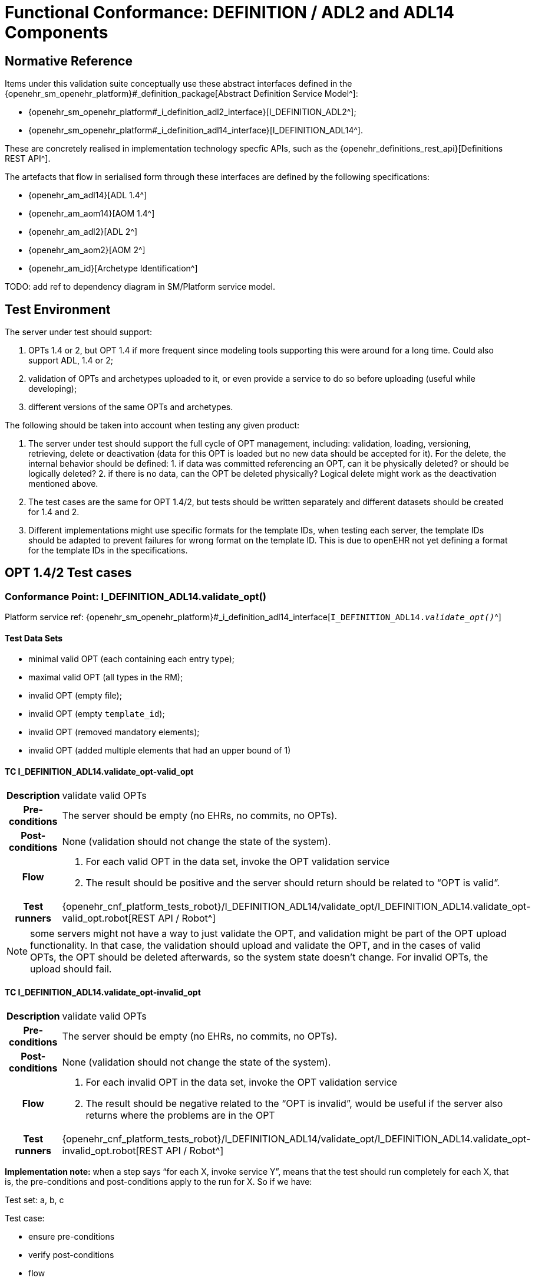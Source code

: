 = Functional Conformance: DEFINITION / ADL2 and ADL14 Components

// some useful variables
:i_definition_adl14_link: {openehr_sm_openehr_platform}#_i_definition_adl14_interface
:i_definition_adl2_link: {openehr_sm_openehr_platform}#_i_definition_adl2_interface

== Normative Reference
    
Items under this validation suite conceptually use these abstract interfaces defined in the {openehr_sm_openehr_platform}#_definition_package[Abstract Definition Service Model^]:

* {openehr_sm_openehr_platform#_i_definition_adl2_interface}[I_DEFINITION_ADL2^];
* {openehr_sm_openehr_platform#_i_definition_adl14_interface}[I_DEFINITION_ADL14^].

These are concretely realised in implementation technology specfic APIs, such as the {openehr_definitions_rest_api}[Definitions REST API^].

The artefacts that flow in serialised form through these interfaces are defined by the following specifications:

* {openehr_am_adl14}[ADL 1.4^]
* {openehr_am_aom14}[AOM 1.4^]
* {openehr_am_adl2}[ADL 2^]
* {openehr_am_aom2}[AOM 2^]
* {openehr_am_id}[Archetype Identification^]

TODO: add ref to dependency diagram in SM/Platform service model.

== Test Environment

The server under test should support:

. OPTs 1.4 or 2, but OPT 1.4 if more frequent since modeling tools supporting this were around for a long time. Could also support ADL, 1.4 or 2;
. validation of OPTs and archetypes uploaded to it, or even provide a service to do so before uploading (useful while developing);
. different versions of the same OPTs and archetypes.

The following should be taken into account when testing any given product:

. The server under test should support the full cycle of OPT management, including: validation, loading, versioning, retrieving, delete or deactivation (data for this OPT is loaded but no new data should be accepted for it). For the delete, the internal behavior should be defined: 1. if data was committed referencing an OPT, can it be physically deleted? or should be logically deleted? 2. if there is no
data, can the OPT be deleted physically? Logical delete might work as the deactivation mentioned above.
. The test cases are the same for OPT 1.4/2, but tests should be written separately and different datasets should be created for 1.4 and 2.
. Different implementations might use specific formats for the template IDs, when testing each server, the template IDs should be adapted to prevent failures for wrong format on the template ID. This is due to openEHR not yet defining a format for the template IDs in the specifications.

[[_func_conf_def_adl_component]]
== OPT 1.4/2 Test cases

=== Conformance Point: I_DEFINITION_ADL14.validate_opt()

Platform service ref: {i_definition_adl14_link}[`I_DEFINITION_ADL14._validate_opt()_`^]

==== Test Data Sets

* minimal valid OPT (each containing each entry type);
* maximal valid OPT (all types in the RM);
* invalid OPT (empty file);
* invalid OPT (empty `template_id`);
* invalid OPT (removed mandatory elements);
* invalid OPT (added multiple elements that had an upper bound of 1)

==== TC I_DEFINITION_ADL14.validate_opt-valid_opt

// EhrBase ref: C.1.a.

[cols="1h,4a"]
|===
|Description    | validate valid OPTs
|Pre-conditions | The server should be empty (no EHRs, no commits, no OPTs).
|Post-conditions| None (validation should not change the state of the system).
|Flow           | . For each valid OPT in the data set, invoke the OPT validation service
                  . The result should be positive and the server should return should be related to "`OPT is valid`".
|Test runners   |{openehr_cnf_platform_tests_robot}/I_DEFINITION_ADL14/validate_opt/I_DEFINITION_ADL14.validate_opt-valid_opt.robot[REST API / Robot^]
|===

NOTE: some servers might not have a way to just validate the OPT, and validation might be part of the OPT upload functionality. In that case, the validation should upload and validate the OPT, and in the cases of valid OPTs, the OPT should be deleted afterwards, so the system state doesn’t change. For invalid OPTs, the upload should fail.

==== TC I_DEFINITION_ADL14.validate_opt-invalid_opt

// EhrBase ref: C.1.b.

[cols="1h,4a"]
|===
|Description    | validate valid OPTs
|Pre-conditions | The server should be empty (no EHRs, no commits, no OPTs).
|Post-conditions| None (validation should not change the state of the system).
|Flow           | . For each invalid OPT in the data set, invoke the OPT validation service
                  . The result should be negative related to the "`OPT is invalid`", would be useful if the server also returns where the problems are in the OPT
|Test runners   |{openehr_cnf_platform_tests_robot}/I_DEFINITION_ADL14/validate_opt/I_DEFINITION_ADL14.validate_opt-invalid_opt.robot[REST API / Robot^]
|===

*Implementation note:* when a step says "`for each X, invoke service Y`", means that the test should run completely for each X, that is, the pre-conditions and post-conditions apply to the run for X. So if we have:

Test set: a, b, c 

Test case:

* ensure pre-conditions 
* verify post-conditions 
* flow 
  1. for each X in data set, run service Y
  2. verify result

The run should be:

* ensure pre-conditions
* invoke Y(a)
* verify result
* verify post-conditions
* ensure pre-conditions
* invoke Y(b)
* verify result
* verify post-conditions
* ensure pre-conditions
* invoke Y(c)
* verify result
* verify post-conditions

=== Conformance Point: I_DEFINITION_ADL14.upload_opt()

Platform service ref: {i_definition_adl14_link}[`I_DEFINITION_ADL14._upload_opt()_`^]

==== Data set

* minimal valid OPT (each with one type of entry, cover all entries)
* minimal valid OPT, two versions
* maximal valid OPT (all types in the RM)
* invalid OPT (empty file)
* invalid OPT (empty `template_id`)
* invalid OPT (removed mandatory elements)
* invalid OPT (added multiple elements that had an upper bound of 1)

==== TC I_DEFINITION_ADL14.upload_opt-valid_opt

// EhrBase ref: C.2.a.

[cols="1h,4a"]
|===
|Description    | upload valid OPTs
|Pre-conditions | No OPTs should be loaded on the system.
|Post-conditions| A new OPT with the given `template_id` is loaded into the server.

                  NOTE: the server should be able to retrieve the template by `template_id` or retrieve if an OPT exists or not by `template_id`.

|Flow           | . For each valid OPT in the data set, invoke the OPT upload service
                  . The result should be positive, the server accepted the OPT and it is stored as it was uploaded
|Test runners     |{openehr_cnf_platform_tests_robot}/I_DEFINITION_ADL14/upload_opt/I_DEFINITION_ADL14.upload_opt-valid_opt.robot[REST API / Robot^]
|===

==== TC I_DEFINITION_ADL14.upload_opt-invalid_opt

// EhrBase ref: C.2.b.

[cols="1h,4a"]
|===
|Description    | upload invalid OPTs
|Pre-conditions | No OPTs should be loaded on the system.
|Post-conditions| No OPTs should be loaded on the system.
|Flow           | . For each invalid OPT in the data set, invoke the OPT upload service
                  . The result should be negative, the server rejected the OPT because it was invalid, and would be useful if the result contains where the errors are in the uploaded OPT.
|Test runners     |{openehr_cnf_platform_tests_robot}/I_DEFINITION_ADL14/upload_opt/I_DEFINITION_ADL14.upload_opt-invalid_opt.robot[REST API / Robot^]
|===

==== TC I_DEFINITION_ADL14.upload_opt-valid_opt_twice_conflict

NOTE: since there is no formal versioning mechanism for templates 1.4 (OPT 2 might use the archetype id format for the template id that also includes a version number, but this is not widely used), the OPT upload service needs to handle a version parameter, for instance this is the solution on the {openehr_definitions_rest_api}#definitions-adl-1.4-template[openEHR REST API^]. If the version information is not available when uploading OPTs, then uploading an OPT with the same `template_id` twice will make the second upload fail (conflict).

An alternative solution for the version parameter is to add the version number to the other_details of the OPT, or directly into the `template_id`.

See: {openehr_jira_home}/browse/SPECBASE-30[SPECBASE-30^] and {openehr_jira_home}/browse/SPECITS-42[SPECITS-42^].

// EhrBase ref: C.2.c.

[cols="1h,4a"]
|===
|Description    | Upload valid OPT twice with conflict
|Pre-conditions | No OPTs should be loaded on the system.
|Post-conditions| A new OPT with the given `template_id` is loaded into the server, and there will be only one OPT loaded.

NOTE: the server should be able to retrieve the template by `template_id`, or retrieve if an OPT exists or not by `template_id`.

|Flow           | . For each valid OPT in the data set, invoke the OPT upload service
                  . The result should be positive (the server accepted the OPT)
                  . Invoke the upload service with the same OPT as in 1.
                  . The result should be negative (the server rejected the OPT)

|Test runners     |{openehr_cnf_platform_tests_robot}/I_DEFINITION_ADL14/upload_opt/I_DEFINITION_ADL14.upload_opt-valid_opt_twice_conflict.robot[REST API / Robot^]
|===

==== TC I_DEFINITION_ADL14.upload_opt-valid_opt_twice_no_conflict

NOTE: considering the note on the previous flow, for this flow the version parameter is provided, and both service invocations contain a different version value.

// EhrBase ref: C.2.d.

[cols="1h,4a"]
|===
|Description    | upload valid OPT twice with conflict
|Pre-conditions | No OPTs should be loaded on the system.
|Post-conditions| Two new OPTs with the given `template_id` and different versions are loaded into the server.

NOTE: the server should be able to retrieve the templates by `template_id` and version, or retrieve if an OPT exists or not by `template_id` and version. Given only the `template_id`, the server will return just the latest version.

|Flow           | . For each valid OPT in the data set, invoke the OPT upload service, including the version parameter = 1
                  . The result should be positive (the server accepted the OPT)
                  . Invoke the upload service with the same OPT as in 1., including the version parameter = 2
                  . The result should be positive (the server accepted the OPT)

|Test runners     |{openehr_cnf_platform_tests_robot}/I_DEFINITION_ADL14/upload_opt/I_DEFINITION_ADL14.upload_opt-valid_opt_twice_no_conflict.robot[REST API / Robot^]
|===

=== Conformance Point: I_DEFINITION_ADL14.get_opt()

Platform service ref: {i_definition_adl14_link}[`I_DEFINITION_ADL14._get_opt()_`^]

NOTE: the flows of this test case will include flows from the Upload OPT test case, in order to have something to retrieve.

==== Data sets

* minimal valid OPT (covering all entry types)
* minimal valid OPT, two versions 
* maximal valid OPT (all types in the RM)

==== TC I_DEFINITION_ADL14.get_opt-get_single

// EhrBase ref: C.3.a.

[cols="1h,4a"]
|===
|Description    | retrieve a single OPT
|Pre-conditions | All valid OPTs should be loaded into the system, only the single versioned ones.
|Post-conditions| None (retrieve should not change the state of the system).
|Flow           | . Invoke the retrieve OPT service with existing `template_ids`
                  . For each `template_id`, the correct OPT will be returned

                NOTE: to check point 2, the retrieved OPT should be exactly the same as the uploaded one.
|Test runners   |{openehr_cnf_platform_tests_robot}/I_DEFINITION_ADL14/get_opt/I_DEFINITION_ADL14.get_opt-get_single.robot[REST API / Robot^]
|===

==== TC I_DEFINITION_ADL14.get_opt-retrieve_fail

// EhrBase ref: C.3.b.

[cols="1h,4a"]
|===
|Description    | empty server OPT retrieve fail test
|Pre-conditions | No OPTs should be loaded on the system.
|Post-conditions| None
|Flow           | . Invoke the retrieve OPT service with a random `template_id`
                  . The service should return an error related to the non existence of the requested OPT
|Test runners   |{openehr_cnf_platform_tests_robot}/I_DEFINITION_ADL14/get_opt/I_DEFINITION_ADL14.get_opt-retrieve_fail.robot[REST API / Robot^]
|===

==== TC I_DEFINITION_ADL14.get_opt-retrieve_latest_version

// EhrBase ref: C.3.c.

[cols="1h,4a"]
|===
|Description    | retrieve last version of versioned OPT
|Pre-conditions | OPTs with more than one version should be loaded.
|Post-conditions| None
|Flow           | . Invoke the retrieve OPT service with existing `template_ids`
                  . For each `template_id`, the correct OPT will be returned, and will be the last version

                NOTE: to be sure the last version was returned, a small modification to the OPT could be done.
|Test runners   |{openehr_cnf_platform_tests_robot}/I_DEFINITION_ADL14/get_opt/I_DEFINITION_ADL14.get_opt-retrieve_latest_version.robot[REST API / Robot^]
|===

==== TC I_DEFINITION_ADL14.get_opt-retrieve_specific_version

// EhrBase ref: C.3.d.

[cols="1h,4a"]
|===
|Description    | retrieve a specific version (not last) of versioned OPT
|Pre-conditions | OPTs with more than one version should be loaded.
|Post-conditions| None
|Flow           | . Invoke the retrieve OPT service with existing `template_ids` and a version parameter value that is not the last
                  . For each `template_id`, the correct OPT will be returned, and will be the requested version

                NOTE: to be sure the last version was returned, a small modification to the OPT could be done.
|Test runners   |{openehr_cnf_platform_tests_robot}/I_DEFINITION_ADL14/get_opt/I_DEFINITION_ADL14.get_opt-retrieve_specific_version.robot[REST API / Robot^]
|===

=== Conformance Point: I_DEFINITION_ADL14.get_opts()

Platform service ref: {i_definition_adl14_link}[`I_DEFINITION_ADL14._get_opts()_`^]

==== Data sets

* minimal valid OPT (covering each type of entry);
* minimal valid OPT, two versions;
* maximal valid OPT (all types in the RM).

====  TC I_DEFINITION_ADL14.get_opts-retrieve_all

// EhrBase ref: C.4.a.

[cols="1h,4a"]
|===
|Description    | retrieve all loaded OPTs
|Pre-conditions | All valid OPTs should be loaded.
|Post-conditions| None
|Flow           | . Invoke the retrieve OPTs service
                  . All the loaded OPTs should be returned, if there are versions of any OPTs, only the last version is retrieved
|Test runners   |{openehr_cnf_platform_tests_robot}/I_DEFINITION_ADL14/get_opts/I_DEFINITION_ADL14.get_opts-retrieve_all.robot[REST API / Robot^]
|===

==== TC I_DEFINITION_ADL14.get_opts-retrieve_all_no_opts

// EhrBase ref: C.4.b.

[cols="1h,4a"]
|===
|Description    | retrieve all loaded OPTs when none is loaded
|Pre-conditions | No OPTs should be loaded on the system.
|Post-conditions| None
|Flow           | . Invoke the retrieve OPTs service
                  . The service should return an empty set and should not fail.
|Test runners   |{openehr_cnf_platform_tests_robot}/I_DEFINITION_ADL14/get_opts/I_DEFINITION_ADL14.get_opts-retrieve_all_no_opts.robot[REST API / Robot^]
|===

=== Conformance Point: I_DEFINITION_ADL14.delete_opt()

Platform service ref: {i_definition_adl14_link}[`I_DEFINITION_ADL14._delete_opt()_`^]

NOTE: the OPT delete can only happen if there is no associated data with the OPT, or if there exists a newer revision (minor version of the same OPT) in the server under test. For all these tests, there is not data committed to the server, so the delete can happen.

Implementation recommendations: the delete could be logical, so the OPT exists in the server but is not available, and there could be a service to retrieve deleted OPTs. Those can be undeleted or physically deleted (this can’t be undone), and only users with admin permissions should be able to physically delete OPTs.

==== Data sets

* minimal valid OPT 
* minimal valid OPT, two versions 
* maximal valid OPT (all types in the RM)

==== TC I_DEFINITION_ADL14.delete_opt-delete_existing

// EhrBase ref: C.5.a.

[cols="1h,4a"]
|===
|Description    | delete existing OPTs
|Pre-conditions | All valid OPTs should be loaded into the system.
|Post-conditions| None
|Flow           | . For each existing `template_id`, invoke the delete OPT service
                  . Verify the OPT is not longer available via the retrieve OPTs service

                NOTE: for step 1, exclude versioned OPT, the result should be the same: the OPT is not available.
|Test runners   |{openehr_cnf_platform_tests_robot}/I_DEFINITION_ADL14/delete_opt/I_DEFINITION_ADL14.delete_opt-delete_existing.robot[REST API / Robot^]
|===


==== TC I_DEFINITION_ADL14.delete_opt-delete_latest_version

// EhrBase ref: C.5.b.

[cols="1h,4a"]
|===
|Description    | delete last version of a versioned OPT
|Pre-conditions | No OPTs should be loaded on the system.
|Post-conditions| None
|Flow           | . Include flow: upload valid OPTs
                  . Invoke the delete OPT service for all existing `template_ids`
                  . Include flow: retrieve all loaded OPTs when none is loaded

                NOTE: for step 1, include only versioned OPT.

                NOTE: for versioned OPTs, when no version parameter is present when invoking the delete OPT service, all the versions of the OPT will be deleted.

|Test runners   |{openehr_cnf_platform_tests_robot}/I_DEFINITION_ADL14/delete_opt/I_DEFINITION_ADL14.delete_opt-delete_latest_version.robot[REST API / Robot^]
|===

==== TC I_DEFINITION_ADL14.delete_opt-delete_specific_version

// EhrBase ref: C.5.c.

[cols="1h,4a"]
|===
|Description    | delete specific version of a versioned OPT
|Pre-conditions | No OPTs should be loaded on the system.
|Post-conditions| None
|Flow           | . Include flow: upload valid OPTs
                  . Invoke the delete OPT service for an existing `template_id` and version of the OPT, version should not be the last
                  . Include flow: retrieve all loaded OPTs
                  . The OPT set retrieved on step 3 should contain the deleted OPT, since the latest version was not deleted
                  . Include flow: delete existing OPTs

                NOTE: for step 1, include only versioned OPT.
|Test runners   |{openehr_cnf_platform_tests_robot}/I_DEFINITION_ADL14/delete_opt/I_DEFINITION_ADL14.delete_opt-delete_specific_version.robot[REST API / Robot^]
|===

==== TC I_DEFINITION_ADL14.delete_opt-delete_non_existing

// EhrBase ref: C.5.d.

[cols="1h,4a"]
|===
|Description    | delete a non existing OPT
|Pre-conditions | No OPTs should be loaded on the system.
|Post-conditions| None
|Flow           | . Include flow: upload valid OPTs
                  . Invoke the delete OPT service with a non existing `template_id`
                  . The server will return an error related to the OPT not existing in the server
                  . Include flow: delete existing OPTs
|Test runners   |{openehr_cnf_platform_tests_robot}/I_DEFINITION_ADL14/delete_opt/I_DEFINITION_ADL14.delete_opt-delete_non_existing.robot[REST API / Robot^]
|===

